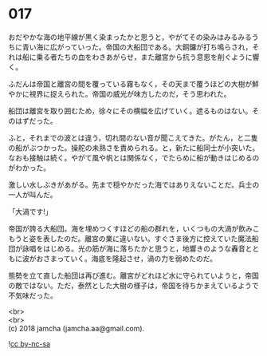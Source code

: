 #+OPTIONS: toc:nil
#+OPTIONS: \n:t

* 017

  おだやかな海の地平線が黒く染まったかと思うと，やがてその染みはみるみるうちに青い海に広がっていった。帝国の大船団である。大銅鑼が打ち鳴らされ，それは船に乗る者たちの血をわきあがらせ，また離宮から抗う意思を削ぐように響く。

  ふだんは帝国と離宮の間を覆っている霧もなく，その天まで覆うほどの大樹が鮮やかに視界に捉えられた。帝国の威光が味方したのだ，そう思われた。

  船団は離宮を取り囲むため，徐々にその横幅を広げていく。遮るものはない。そのはずだった。

  ふと，それまでの波とは違う，切れ間のない音が聞こえてきた。がたん，と二隻の船がぶつかった。操舵の未熟さを責められる。と，新たに船同士が小突いた。なおも接触は続く。やがて風や帆とは関係なく，でたらめに船が動きはじめるのがわかった。

  激しい水しぶきがあがる。先まで穏やかだった海ではありえないことだ。兵士の一人が叫んだ。

  「大渦です!」

  帝国が誇る大船団。海を埋めつくすほどの船の群れを，いくつもの大渦が飲みこもうと姿を表したのだ。離宮の業に違いない。すぐさま後方に控えていた魔法船団が詠唱をはじめる。光の筋が海に落ちたかと思うと，地響きのような轟音とともに波がおさまっていく。海底を隆起させ，渦の力を弱めたのだ。

  態勢を立て直した船団は再び進む。離宮がどれほど水に守られていようと，帝国の敵ではない。ただ，泰然とした大樹の様子は，帝国を待ちかまえているようで不気味だった。

  <br>
  <br>
  (c) 2018 jamcha (jamcha.aa@gmail.com).

  ![[http://i.creativecommons.org/l/by-nc-sa/4.0/88x31.png][cc by-nc-sa]]
